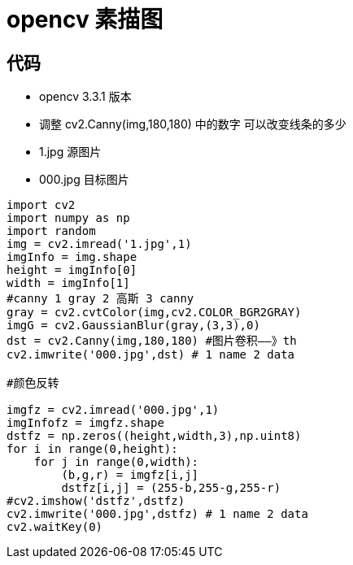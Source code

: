 = opencv 素描图

== 代码 


* opencv 3.3.1 版本
* 调整 cv2.Canny(img,180,180) 中的数字 可以改变线条的多少
* 1.jpg 源图片
* 000.jpg 目标图片


```
import cv2
import numpy as np
import random
img = cv2.imread('1.jpg',1)
imgInfo = img.shape
height = imgInfo[0]
width = imgInfo[1]
#canny 1 gray 2 高斯 3 canny 
gray = cv2.cvtColor(img,cv2.COLOR_BGR2GRAY)
imgG = cv2.GaussianBlur(gray,(3,3),0)
dst = cv2.Canny(img,180,180) #图片卷积——》th
cv2.imwrite('000.jpg',dst) # 1 name 2 data 

#颜色反转

imgfz = cv2.imread('000.jpg',1)
imgInfofz = imgfz.shape
dstfz = np.zeros((height,width,3),np.uint8)
for i in range(0,height):
    for j in range(0,width):
        (b,g,r) = imgfz[i,j]
        dstfz[i,j] = (255-b,255-g,255-r)
#cv2.imshow('dstfz',dstfz)
cv2.imwrite('000.jpg',dstfz) # 1 name 2 data 
cv2.waitKey(0)



```